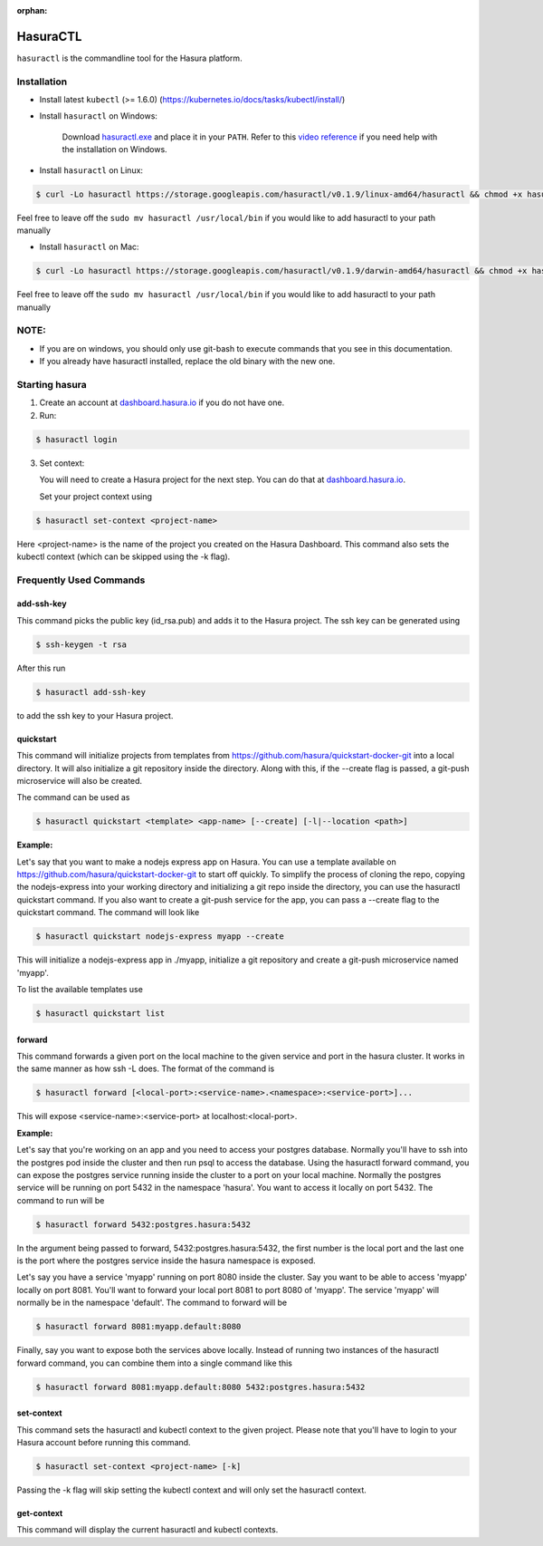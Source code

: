 :orphan:

.. meta::
   :description: Reference documentation for using Hasura's command line tooling, HasuraCTL
   :keywords: hasura, docs, CLI, HasuraCTL

.. _hasuractl:
.. highlight:: bash

HasuraCTL
=========

``hasuractl`` is the commandline tool for the Hasura platform. 

Installation
------------

* Install latest ``kubectl`` (>= 1.6.0) (https://kubernetes.io/docs/tasks/kubectl/install/)


* Install ``hasuractl`` on Windows:

    Download `hasuractl.exe <https://storage.googleapis.com/hasuractl/v0.1.9/windows-amd64/hasuractl.exe>`_ and place it in your ``PATH``. Refer to this `video reference <https://drive.google.com/file/d/0B_G1GgYOqazYUDJFcVhmNHE1UnM/view>`_ if you need help with the installation on Windows.

* Install ``hasuractl`` on Linux:

.. code::

    $ curl -Lo hasuractl https://storage.googleapis.com/hasuractl/v0.1.9/linux-amd64/hasuractl && chmod +x hasuractl && sudo mv hasuractl /usr/local/bin/

Feel free to leave off the ``sudo mv hasuractl /usr/local/bin`` if you would like to add hasuractl to your path manually

* Install ``hasuractl`` on Mac:

.. code::

    $ curl -Lo hasuractl https://storage.googleapis.com/hasuractl/v0.1.9/darwin-amd64/hasuractl && chmod +x hasuractl && sudo mv hasuractl /usr/local/bin/

Feel free to leave off the ``sudo mv hasuractl /usr/local/bin`` if you would like to add hasuractl to your path manually

NOTE:
-----

- If you are on windows, you should only use git-bash to execute commands that you see in this documentation.
- If you already have hasuractl installed, replace the old binary with the new one.

Starting hasura
---------------

1. Create an account at `dashboard.hasura.io <https://dashboard.hasura.io>`_ if you do not have one.

2. Run:

.. code::

   $ hasuractl login

3. Set context: 

   You will need to create a Hasura project for the next step. You can do that
   at `dashboard.hasura.io <https://dashboard.hasura.io/projects>`_.

   Set your project context using 

.. code::

   $ hasuractl set-context <project-name>

Here <project-name> is the name of the project you created on the Hasura
Dashboard. This command also sets the kubectl context (which can be skipped using the -k flag).

Frequently Used Commands
-------------------------
add-ssh-key
~~~~~~~~~~~
This command picks the public key (id_rsa.pub) and adds it to the Hasura project. 
The ssh key can be generated using 

.. code::

    $ ssh-keygen -t rsa

After this run 

.. code::

    $ hasuractl add-ssh-key

to add the ssh key to your Hasura project.

quickstart
~~~~~~~~~~
This command will initialize projects from templates from https://github.com/hasura/quickstart-docker-git into a local directory.
It will also initialize a git repository inside the directory. Along with this, if the --create flag is passed, a git-push microservice 
will also be created.

The command can be used as

.. code::

    $ hasuractl quickstart <template> <app-name> [--create] [-l|--location <path>]

**Example:**

Let's say that you want to make a nodejs express app on Hasura. You can use a template available on 
https://github.com/hasura/quickstart-docker-git to start off quickly. To simplify the process of cloning the repo, copying the 
nodejs-express into your working directory and initializing a git repo inside the directory, you can use the hasuractl quickstart command. 
If you also want to create a git-push service for the app, you can pass a --create flag to the quickstart command. The command will look like

.. code::

    $ hasuractl quickstart nodejs-express myapp --create

This will initialize a nodejs-express app in ./myapp, initialize a git repository and create a git-push microservice named 'myapp'.


To list the available templates use

.. code::

    $ hasuractl quickstart list


forward
~~~~~~~
This command forwards a given port on the local machine to the given service and port in the hasura cluster.
It works in the same manner as how ssh -L does.
The format of the command is

.. code::

    $ hasuractl forward [<local-port>:<service-name>.<namespace>:<service-port>]...

This will expose <service-name>:<service-port> at localhost:<local-port>.

**Example:**

Let's say that you're working on an app and you need to access your postgres database. Normally you'll have to ssh into the 
postgres pod inside the cluster and then run psql to access the database. Using the hasuractl forward command, you can expose the 
postgres service running inside the cluster to a port on your local machine. Normally the postgres service will be running on  
port 5432 in the namespace 'hasura'. You want to access it locally on port 5432. The command to run will be

.. code:: 

    $ hasuractl forward 5432:postgres.hasura:5432

In the argument being passed to forward, 5432:postgres.hasura:5432, the first number is the local port and the last one is the port where 
the postgres service inside the hasura namespace is exposed.

Let's say you have a service 'myapp' running on port 8080 inside the cluster. Say you want to be able to access 'myapp' locally 
on port 8081. You'll want to forward your local port 8081 to port 8080 of 'myapp'. The service 'myapp' will normally be in the 
namespace 'default'. The command to forward will be

.. code:: 

    $ hasuractl forward 8081:myapp.default:8080

Finally, say you want to expose both the services above locally. Instead of running two instances of the hasuractl forward command, 
you can combine them into a single command like this

.. code:: 

    $ hasuractl forward 8081:myapp.default:8080 5432:postgres.hasura:5432

set-context
~~~~~~~~~~~
This command sets the hasuractl and kubectl context to the given project. Please note that you'll have to login to your Hasura account 
before running this command. 

.. code:: 

    $ hasuractl set-context <project-name> [-k]

Passing the -k flag will skip setting the kubectl context and will only set the hasuractl context.

get-context
~~~~~~~~~~~
This command will display the current hasuractl and kubectl contexts.
